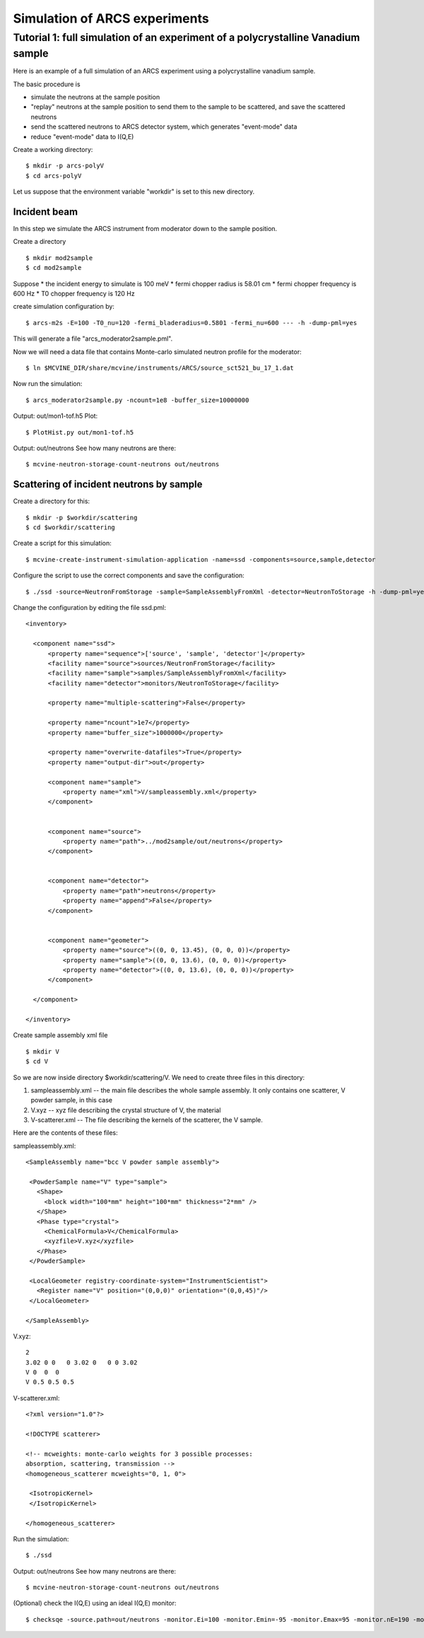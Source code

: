 .. _tutorials-arcs:

Simulation of ARCS experiments
==============================

Tutorial 1: full simulation of an experiment of a polycrystalline Vanadium sample
---------------------------------------------------------------------------------

Here is an example of a full simulation of an ARCS experiment 
using a polycrystalline vanadium sample.

The basic procedure is

* simulate the neutrons at the sample position
* "replay" neutrons at the sample position to send them to the sample to be scattered, and save the scattered neutrons
* send the scattered neutrons to ARCS detector system, which generates "event-mode" data 
* reduce "event-mode" data to I(Q,E)

Create a working directory::

  $ mkdir -p arcs-polyV
  $ cd arcs-polyV

Let us suppose that the environment variable "workdir" is set to this new
directory.

Incident beam
"""""""""""""
In this step we simulate the ARCS instrument from moderator
down to the sample position.

Create a directory ::

 $ mkdir mod2sample
 $ cd mod2sample

Suppose
* the incident energy to simulate is 100 meV
* fermi chopper radius is 58.01 cm
* fermi chopper frequency is 600 Hz
* T0 chopper frequency is 120 Hz

create simulation configuration by::

 $ arcs-m2s -E=100 -T0_nu=120 -fermi_bladeradius=0.5801 -fermi_nu=600 --- -h -dump-pml=yes

This will generate a file "arcs_moderator2sample.pml".

Now we will need a data file that contains Monte-carlo simulated
neutron profile for the moderator::

 $ ln $MCVINE_DIR/share/mcvine/instruments/ARCS/source_sct521_bu_17_1.dat

Now run the simulation::
 
 $ arcs_moderator2sample.py -ncount=1e8 -buffer_size=10000000

Output: out/mon1-tof.h5
Plot::
 
 $ PlotHist.py out/mon1-tof.h5

Output: out/neutrons
See how many neutrons are there::

 $ mcvine-neutron-storage-count-neutrons out/neutrons

Scattering of incident neutrons by sample
"""""""""""""""""""""""""""""""""""""""""
Create a directory for this::
 
 $ mkdir -p $workdir/scattering
 $ cd $workdir/scattering

Create a script for this simulation::

 $ mcvine-create-instrument-simulation-application -name=ssd -components=source,sample,detector 

Configure the script to use the correct components and save the configuration::

 $ ./ssd -source=NeutronFromStorage -sample=SampleAssemblyFromXml -detector=NeutronToStorage -h -dump-pml=yes

Change the configuration by editing the file ssd.pml::

  <inventory>
  
    <component name="ssd">
        <property name="sequence">['source', 'sample', 'detector']</property>
        <facility name="source">sources/NeutronFromStorage</facility>
        <facility name="sample">samples/SampleAssemblyFromXml</facility>
        <facility name="detector">monitors/NeutronToStorage</facility>
  
        <property name="multiple-scattering">False</property>
  
        <property name="ncount">1e7</property>
        <property name="buffer_size">1000000</property>
  
        <property name="overwrite-datafiles">True</property>
        <property name="output-dir">out</property>
  
        <component name="sample">
            <property name="xml">V/sampleassembly.xml</property>
        </component>
  
  
        <component name="source">
            <property name="path">../mod2sample/out/neutrons</property>
        </component>
  
  
        <component name="detector">
            <property name="path">neutrons</property>
            <property name="append">False</property>
        </component>
  
  
        <component name="geometer">
            <property name="source">((0, 0, 13.45), (0, 0, 0))</property>
            <property name="sample">((0, 0, 13.6), (0, 0, 0))</property>
            <property name="detector">((0, 0, 13.6), (0, 0, 0))</property>
        </component>
  
    </component>
  
  </inventory>


Create sample assembly xml file ::

  $ mkdir V
  $ cd V

So we are now inside directory $workdir/scattering/V.
We need to create three files in this directory:

1. sampleassembly.xml -- the main file describes the whole sample assembly. It only contains one scatterer, V powder sample, in this case
2. V.xyz -- xyz file describing the crystal structure of V, the material
3. V-scatterer.xml  -- The file describing the kernels of the scatterer, the V sample.

Here are the contents of these files:

sampleassembly.xml::

 <SampleAssembly name="bcc V powder sample assembly">
  
  <PowderSample name="V" type="sample">
    <Shape>
      <block width="100*mm" height="100*mm" thickness="2*mm" />
    </Shape>
    <Phase type="crystal">
      <ChemicalFormula>V</ChemicalFormula>
      <xyzfile>V.xyz</xyzfile>
    </Phase>
  </PowderSample>
  
  <LocalGeometer registry-coordinate-system="InstrumentScientist">
    <Register name="V" position="(0,0,0)" orientation="(0,0,45)"/>
  </LocalGeometer>
 
 </SampleAssembly>


V.xyz::

 2
 3.02 0 0   0 3.02 0   0 0 3.02
 V 0  0  0
 V 0.5 0.5 0.5

V-scatterer.xml::

 <?xml version="1.0"?>
 
 <!DOCTYPE scatterer>
 
 <!-- mcweights: monte-carlo weights for 3 possible processes: 
 absorption, scattering, transmission -->
 <homogeneous_scatterer mcweights="0, 1, 0">
  
  <IsotropicKernel>
  </IsotropicKernel>
 
 </homogeneous_scatterer>

Run the simulation::

  $ ./ssd

Output: out/neutrons
See how many neutrons are there::

 $ mcvine-neutron-storage-count-neutrons out/neutrons


(Optional) check the I(Q,E) using an ideal I(Q,E) monitor::

 $ checksqe -source.path=out/neutrons -monitor.Ei=100 -monitor.Emin=-95 -monitor.Emax=95 -monitor.nE=190 -monitor.Qmin=0 -monitor.Qmax=13 -monitor.nQ=130

